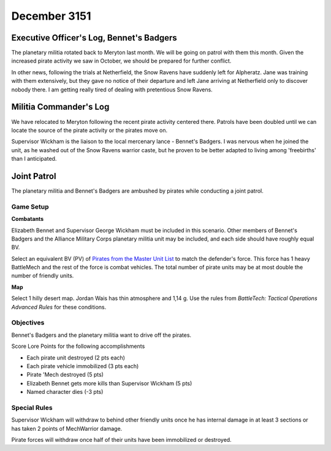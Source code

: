 December 3151
-----------------------------------------


Executive Officer's Log, Bennet's Badgers
^^^^^^^^^^^^^^^^^^^^^^^^^^^^^^^^^^^^^^^^^

The planetary militia rotated back to Meryton last month.
We will be going on patrol with them this month.
Given the increased pirate activity we saw in October, we should be prepared for further conflict.

In other news, following the trials at Netherfield, the Snow Ravens have suddenly left for Alpheratz.
Jane was training with them extensively, but they gave no notice of their departure and left Jane arriving at Netherfield only to discover nobody there.
I am getting really tired of dealing with pretentious Snow Ravens.


Militia Commander's Log
^^^^^^^^^^^^^^^^^^^^^^^^^^^^^^^^^^^^^^^^^

We have relocated to Meryton following the recent pirate activity centered there.
Patrols have been doubled until we can locate the source of the pirate activity or the pirates move on.

Supervisor Wickham is the liaison to the local mercenary lance - Bennet's Badgers.
I was nervous when he joined the unit, as he washed out of the Snow Ravens warrior caste, but he proven to be better adapted to living among 'freebirths' than I anticipated.


Joint Patrol
^^^^^^^^^^^^^^^^^^^^^^^^^^^^^^^^^^^^^^^^^

The planetary militia and Bennet's Badgers are ambushed by pirates while conducting a joint patrol.

Game Setup
"""""""""""""""""""""""""""""""""""""""""

**Combatants**

Elizabeth Bennet and Supervisor George Wickham must be included in this scenario.
Other members of Bennet's Badgers and the Alliance Military Corps planetary militia unit may be included, and each side should have roughly equal BV.

Select an equivalent BV (PV) of `Pirates from the Master Unit List <http://masterunitlist.info/Era/FactionEraDetails?FactionId=38&EraId=257>`_ to match the defender's force.
This force has 1 heavy BattleMech and the rest of the force is combat vehicles.
The total number of pirate units may be at most double the number of friendly units.

**Map**

Select 1 hilly desert map.
Jordan Wais has thin atmosphere and 1,14 g.
Use the rules from *BattleTech: Tactical Operations Advanced Rules* for these conditions.

Objectives
"""""""""""""""""""""""""""""""""""""""""

Bennet's Badgers and the planetary militia want to drive off the pirates.

Score Lore Points for the following accomplishments

* Each pirate unit destroyed (2 pts each)
* Each pirate vehicle immobilized (3 pts each)
* Pirate 'Mech destroyed (5 pts)
* Elizabeth Bennet gets more kills than Supervisor Wickham (5 pts)
* Named character dies (-3 pts)

Special Rules
"""""""""""""""""""""""""""""""""""""""""

Supervisor Wickham will withdraw to behind other friendly units once he has internal damage in at least 3 sections or has taken 2 points of MechWarrior damage.

Pirate forces will withdraw once half of their units have been immobilized or destroyed.
